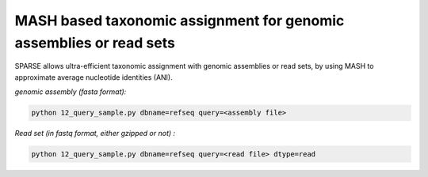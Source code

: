 ===================================================================
MASH based taxonomic assignment for genomic assemblies or read sets
===================================================================

SPARSE allows ultra-efficient taxonomic assignment with genomic assemblies or read sets, by using MASH to approximate average nucleotide identities (ANI). 

*genomic assembly (fasta format):*

.. code-block:: bash

    python 12_query_sample.py dbname=refseq query=<assembly file>

*Read set (in fastq format, either gzipped or not) :*

.. code-block:: bash

    python 12_query_sample.py dbname=refseq query=<read file> dtype=read

